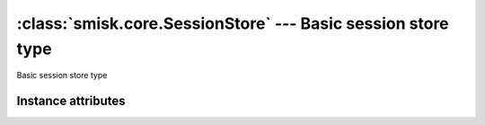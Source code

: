 :class:`smisk.core.SessionStore` --- Basic session store type
=============================================================

.. class:: smisk.core.SessionStore(object)

  Basic session store type


Instance attributes
-------------------------------------------------

.. attribute:: smisk.core.SessionStore.ttl
  
  For how long a session should be valid, expressed in seconds.
  
  Defaults to 900.
  
  :type: int


.. attribute:: smisk.core.SessionStore.name

  Name used to identify the session id cookie.
  
  Defaults to ``"SID"``.
  
  :type: string
